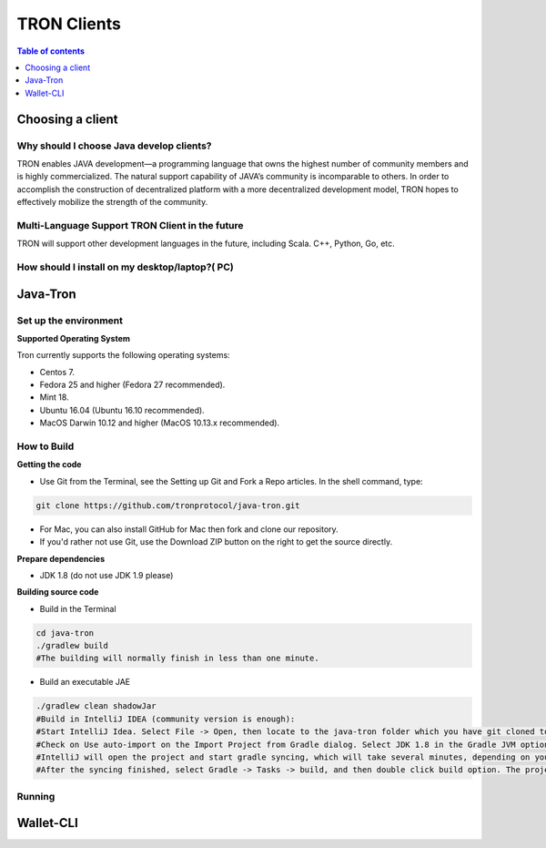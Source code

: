 ============
TRON Clients
============

.. contents:: Table of contents
    :depth: 1
    :local:

Choosing a client
-----------------

Why should I choose Java develop clients?
^^^^^^^^^^^^^^^^^^^^^^^^^^^^^^^^^^^^^^^^^

TRON enables JAVA development—a programming language that owns the highest number of community members and is highly commercialized. The natural support capability of JAVA’s community is incomparable to others. In order to accomplish the construction of decentralized platform with a more decentralized development model, TRON hopes to effectively mobilize the strength of the community.

Multi-Language Support TRON Client in the future
^^^^^^^^^^^^^^^^^^^^^^^^^^^^^^^^^^^^^^^^^^^^^^^^

TRON will support other development languages in the future, including Scala. C++, Python, Go, etc.

How should I install on my desktop/laptop?( PC)
^^^^^^^^^^^^^^^^^^^^^^^^^^^^^^^^^^^^^^^^^^^^^^^

Java-Tron
---------

Set up the environment
^^^^^^^^^^^^^^^^^^^^^^

**Supported Operating System**

Tron currently supports the following operating systems:

* Centos 7.
* Fedora 25 and higher (Fedora 27 recommended).
* Mint 18.
* Ubuntu 16.04 (Ubuntu 16.10 recommended).
* MacOS Darwin 10.12 and higher (MacOS 10.13.x recommended).

How to Build
^^^^^^^^^^^^

**Getting the code**

* Use Git from the Terminal, see the Setting up Git and Fork a Repo articles. In the shell command, type:

.. code-block:: shell

    git clone https://github.com/tronprotocol/java-tron.git

* For Mac, you can also install GitHub for Mac then fork and clone our repository.
* If you'd rather not use Git, use the Download ZIP button on the right to get the source directly.

**Prepare dependencies**

* JDK 1.8 (do not use JDK 1.9 please)

**Building source code**

* Build in the Terminal

.. code-block:: shell

    cd java-tron
    ./gradlew build
    #The building will normally finish in less than one minute.

* Build an executable JAE

.. code-block:: shell

    ./gradlew clean shadowJar
    #Build in IntelliJ IDEA (community version is enough):
    #Start IntelliJ Idea. Select File -> Open, then locate to the java-tron folder which you have git cloned to your local drive. Then click Open button on the right bottom.
    #Check on Use auto-import on the Import Project from Gradle dialog. Select JDK 1.8 in the Gradle JVM option. Then click OK.
    #IntelliJ will open the project and start gradle syncing, which will take several minutes, depending on your network connection and your IntelliJ configuration.
    #After the syncing finished, select Gradle -> Tasks -> build, and then double click build option. The project will start building, which will normally take less than one minute to finish.

Running
^^^^^^^

Wallet-CLI
----------